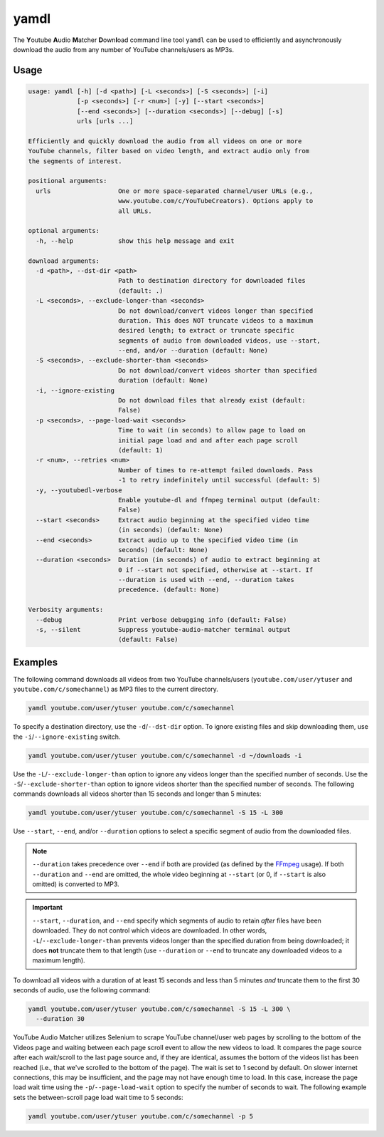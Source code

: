 yamdl
=====

The **Y**\ outube **A**\ udio **M**\ atcher **D**\ own\ **l**\ oad
command line tool ``yamdl`` can be used to efficiently and asynchronously
download the audio from any number of YouTube channels/users as MP3s.

Usage
-----

.. code-block:: none

  usage: yamdl [-h] [-d <path>] [-L <seconds>] [-S <seconds>] [-i]
               [-p <seconds>] [-r <num>] [-y] [--start <seconds>]
               [--end <seconds>] [--duration <seconds>] [--debug] [-s]
               urls [urls ...]

  Efficiently and quickly download the audio from all videos on one or more
  YouTube channels, filter based on video length, and extract audio only from
  the segments of interest.

  positional arguments:
    urls                  One or more space-separated channel/user URLs (e.g.,
                          www.youtube.com/c/YouTubeCreators). Options apply to
                          all URLs.

  optional arguments:
    -h, --help            show this help message and exit

  download arguments:
    -d <path>, --dst-dir <path>
                          Path to destination directory for downloaded files
                          (default: .)
    -L <seconds>, --exclude-longer-than <seconds>
                          Do not download/convert videos longer than specified
                          duration. This does NOT truncate videos to a maximum
                          desired length; to extract or truncate specific
                          segments of audio from downloaded videos, use --start,
                          --end, and/or --duration (default: None)
    -S <seconds>, --exclude-shorter-than <seconds>
                          Do not download/convert videos shorter than specified
                          duration (default: None)
    -i, --ignore-existing
                          Do not download files that already exist (default:
                          False)
    -p <seconds>, --page-load-wait <seconds>
                          Time to wait (in seconds) to allow page to load on
                          initial page load and and after each page scroll
                          (default: 1)
    -r <num>, --retries <num>
                          Number of times to re-attempt failed downloads. Pass
                          -1 to retry indefinitely until successful (default: 5)
    -y, --youtubedl-verbose
                          Enable youtube-dl and ffmpeg terminal output (default:
                          False)
    --start <seconds>     Extract audio beginning at the specified video time
                          (in seconds) (default: None)
    --end <seconds>       Extract audio up to the specified video time (in
                          seconds) (default: None)
    --duration <seconds>  Duration (in seconds) of audio to extract beginning at
                          0 if --start not specified, otherwise at --start. If
                          --duration is used with --end, --duration takes
                          precedence. (default: None)

  Verbosity arguments:
    --debug               Print verbose debugging info (default: False)
    -s, --silent          Suppress youtube-audio-matcher terminal output
                          (default: False)

Examples
--------

The following command downloads all videos from two YouTube channels/users
(``youtube.com/user/ytuser`` and ``youtube.com/c/somechannel``) as MP3 files
to the current directory.

.. code:: bash

  yamdl youtube.com/user/ytuser youtube.com/c/somechannel

To specify a destination directory, use the ``-d``/``--dst-dir`` option. To
ignore existing files and skip downloading them, use the
``-i``/``--ignore-existing`` switch.

.. code:: bash

  yamdl youtube.com/user/ytuser youtube.com/c/somechannel -d ~/downloads -i

Use the ``-L``/``--exclude-longer-than`` option to ignore any videos longer
than the specified number of seconds. Use the ``-S``/``--exclude-shorter-than``
option to ignore videos shorter than the specified number of seconds. The
following commands downloads all videos shorter than 15 seconds and longer than
5 minutes:

.. code:: bash

  yamdl youtube.com/user/ytuser youtube.com/c/somechannel -S 15 -L 300

Use ``--start``, ``--end``, and/or ``--duration`` options to select a specific
segment of audio from the downloaded files.

.. note::
  ``--duration`` takes precedence over ``--end`` if both are provided (as
  defined by the `FFmpeg <https://ffmpeg.org/ffmpeg.html#Main-options>`_
  usage). If both ``--duration`` and ``--end`` are omitted, the whole video
  beginning at ``--start`` (or 0, if ``--start`` is also omitted) is converted
  to MP3.

.. important::
  ``--start``, ``--duration``, and ``--end`` specify which segments of audio to
  retain *after* files have been downloaded. They do not control which videos
  are downloaded. In other words, ``-L``/``--exclude-longer-than`` prevents
  videos longer than the specified duration from being downloaded; it does
  **not** truncate them to that length (use ``--duration`` or ``--end`` to
  truncate any downloaded videos to a maximum length).

To download all videos with a duration of at least 15 seconds and less than
5 minutes *and* truncate them to the first 30 seconds of audio, use the
following command:

.. code:: bash

  yamdl youtube.com/user/ytuser youtube.com/c/somechannel -S 15 -L 300 \
    --duration 30

YouTube Audio Matcher utilizes Selenium to scrape YouTube channel/user
web pages by scrolling to the bottom of the Videos page and waiting between
each page scroll event to allow the new videos to load. It compares the page
source after each wait/scroll to the last page source and, if they are
identical, assumes the bottom of the videos list has been reached (i.e.,
that we've scrolled to the bottom of the page). The wait is set to 1 second by
default. On slower internet connections, this may be insufficient, and the
page may not have enough time to load. In this case, increase the page load
wait time using the ``-p``/``--page-load-wait`` option to specify the number
of seconds to wait. The following example sets the between-scroll page load
wait time to 5 seconds:

.. code:: bash

  yamdl youtube.com/user/ytuser youtube.com/c/somechannel -p 5
